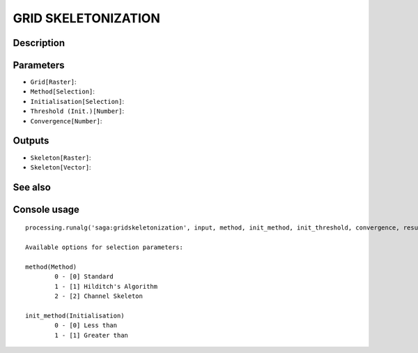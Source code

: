 GRID SKELETONIZATION
====================

Description
-----------

Parameters
----------

- ``Grid[Raster]``:
- ``Method[Selection]``:
- ``Initialisation[Selection]``:
- ``Threshold (Init.)[Number]``:
- ``Convergence[Number]``:

Outputs
-------

- ``Skeleton[Raster]``:
- ``Skeleton[Vector]``:

See also
---------


Console usage
-------------


::

	processing.runalg('saga:gridskeletonization', input, method, init_method, init_threshold, convergence, result, vector)

	Available options for selection parameters:

	method(Method)
		0 - [0] Standard
		1 - [1] Hilditch's Algorithm
		2 - [2] Channel Skeleton

	init_method(Initialisation)
		0 - [0] Less than
		1 - [1] Greater than
